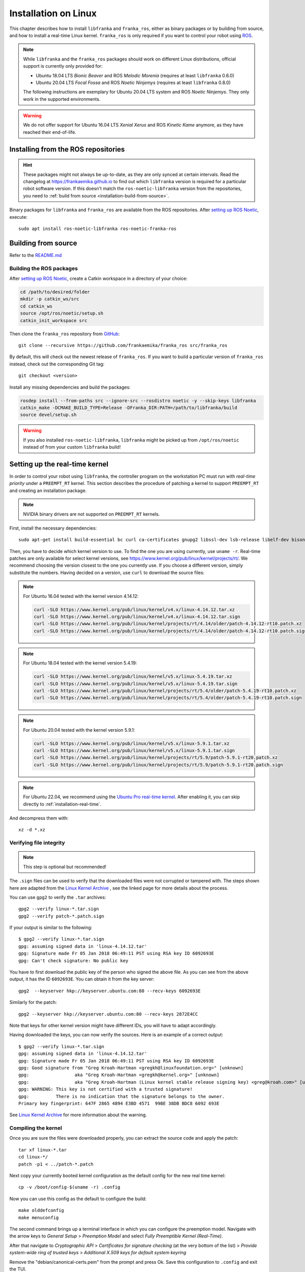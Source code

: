 Installation on Linux
=====================

This chapter describes how to install ``libfranka`` and ``franka_ros``, either
as binary packages or by building from source, and how to install a real-time
Linux kernel. ``franka_ros`` is only required if you want to control your robot
using `ROS <https://www.ros.org/>`_.

.. note::

   While ``libfranka`` and the ``franka_ros`` packages should work on different Linux distributions,
   official support is currently only provided for:

   * Ubuntu 18.04 LTS `Bionic Beaver` and ROS `Melodic Morenia` (requires at least ``libfranka`` 0.6.0)
   * Ubuntu 20.04 LTS `Focal Fossa` and ROS `Noetic Ninjemys` (requires at least ``libfranka`` 0.8.0)

   The following instructions are exemplary for Ubuntu 20.04 LTS system and ROS `Noetic Ninjemys`.
   They only work in the supported environments.

.. warning::
    We do not offer support for Ubuntu 16.04 LTS `Xenial Xerus` and ROS `Kinetic Kame` anymore, as they have reached their
    end-of-life.

Installing from the ROS repositories
------------------------------------

.. hint::

    These packages might not always be up-to-date, as they are only synced at certain intervals.
    Read the changelog at https://frankaemika.github.io to find out which ``libfranka`` version is required for
    a particular robot software version. If this doesn't match the ``ros-noetic-libfranka`` version from the
    repositories, you need to :ref:`build from source <installation-build-from-source>`.

Binary packages for ``libfranka`` and ``franka_ros`` are available from the ROS repositories.
After `setting up ROS Noetic <http://wiki.ros.org/noetic/Installation/Ubuntu>`__, execute::

    sudo apt install ros-noetic-libfranka ros-noetic-franka-ros

.. _installation-build-from-source:

Building from source
--------------------

Refer to the `README.md <https://github.com/frankaemika/libfranka/blob/main/README.md>`_

Building the ROS packages
^^^^^^^^^^^^^^^^^^^^^^^^^

After `setting up ROS Noetic <https://wiki.ros.org/noetic/Installation/Ubuntu>`__, create a Catkin
workspace in a directory of your choice:

.. code-block:: shell

    cd /path/to/desired/folder
    mkdir -p catkin_ws/src
    cd catkin_ws
    source /opt/ros/noetic/setup.sh
    catkin_init_workspace src

Then clone the ``franka_ros`` repository from `GitHub <https://github.com/frankaemika/franka_ros>`__::

    git clone --recursive https://github.com/frankaemika/franka_ros src/franka_ros

By default, this will check out the newest release of ``franka_ros``. If you want to build a particular version of
``franka_ros`` instead, check out the corresponding Git tag::

    git checkout <version>

Install any missing dependencies and build the packages:

.. code-block:: shell

    rosdep install --from-paths src --ignore-src --rosdistro noetic -y --skip-keys libfranka
    catkin_make -DCMAKE_BUILD_TYPE=Release -DFranka_DIR:PATH=/path/to/libfranka/build
    source devel/setup.sh

.. warning::
    If you also installed ``ros-noetic-libfranka``, ``libfranka`` might be picked up from ``/opt/ros/noetic``
    instead of from your custom ``libfranka`` build!

.. _preempt:

Setting up the real-time kernel
-------------------------------

In order to control your robot using ``libfranka``, the controller program on
the workstation PC must run with `real-time priority` under a ``PREEMPT_RT``
kernel. This section describes the procedure of patching a kernel to support
``PREEMPT_RT`` and creating an installation package.

.. note::

    NVIDIA binary drivers are not supported on ``PREEMPT_RT`` kernels.

First, install the necessary dependencies::

    sudo apt-get install build-essential bc curl ca-certificates gnupg2 libssl-dev lsb-release libelf-dev bison flex dwarves zstd libncurses-dev

Then, you have to decide which kernel version to use. To find the one you are
using currently, use ``uname -r``. Real-time patches are only available for
select kernel versions, see
https://www.kernel.org/pub/linux/kernel/projects/rt/. We recommend choosing the
version closest to the one you currently use. If you choose a
different version, simply substitute the numbers. Having decided on a version,
use ``curl`` to download the source files:

.. note::
   For Ubuntu 16.04 tested with the kernel version 4.14.12:

   .. code::

      curl -SLO https://www.kernel.org/pub/linux/kernel/v4.x/linux-4.14.12.tar.xz
      curl -SLO https://www.kernel.org/pub/linux/kernel/v4.x/linux-4.14.12.tar.sign
      curl -SLO https://www.kernel.org/pub/linux/kernel/projects/rt/4.14/older/patch-4.14.12-rt10.patch.xz
      curl -SLO https://www.kernel.org/pub/linux/kernel/projects/rt/4.14/older/patch-4.14.12-rt10.patch.sign

.. note::
   For Ubuntu 18.04 tested with the kernel version 5.4.19:

   .. code::

     curl -SLO https://www.kernel.org/pub/linux/kernel/v5.x/linux-5.4.19.tar.xz
     curl -SLO https://www.kernel.org/pub/linux/kernel/v5.x/linux-5.4.19.tar.sign
     curl -SLO https://www.kernel.org/pub/linux/kernel/projects/rt/5.4/older/patch-5.4.19-rt10.patch.xz
     curl -SLO https://www.kernel.org/pub/linux/kernel/projects/rt/5.4/older/patch-5.4.19-rt10.patch.sign

.. note::
   For Ubuntu 20.04 tested with the kernel version 5.9.1:

   .. code::

     curl -SLO https://www.kernel.org/pub/linux/kernel/v5.x/linux-5.9.1.tar.xz
     curl -SLO https://www.kernel.org/pub/linux/kernel/v5.x/linux-5.9.1.tar.sign
     curl -SLO https://www.kernel.org/pub/linux/kernel/projects/rt/5.9/patch-5.9.1-rt20.patch.xz
     curl -SLO https://www.kernel.org/pub/linux/kernel/projects/rt/5.9/patch-5.9.1-rt20.patch.sign


.. note::
   For Ubuntu 22.04, we recommend using the `Ubuntu Pro real-time kernel <https://ubuntu.com/real-time>`_. After enabling it, you can skip directly to :ref:`installation-real-time`.

And decompress them with::

    xz -d *.xz

Verifying file integrity
^^^^^^^^^^^^^^^^^^^^^^^^

.. note::
   This step is optional but recommended!

The ``.sign`` files can be used to verify that the downloaded files were not
corrupted or tampered with. The steps shown here are adapted from the
`Linux Kernel Archive <https://www.kernel.org/signature.html>`_ , see the
linked page for more details about the process.

You can use ``gpg2`` to verify the ``.tar`` archives::

    gpg2 --verify linux-*.tar.sign
    gpg2 --verify patch-*.patch.sign

If your output is similar to the following::

    $ gpg2 --verify linux-*.tar.sign
    gpg: assuming signed data in 'linux-4.14.12.tar'
    gpg: Signature made Fr 05 Jan 2018 06:49:11 PST using RSA key ID 6092693E
    gpg: Can't check signature: No public key

You have to first download the public key of the person who signed the above
file. As you can  see from the above output, it has the ID ``6092693E``. You can
obtain it from the key server::

    gpg2  --keyserver hkp://keyserver.ubuntu.com:80 --recv-keys 6092693E

Similarly for the patch::

    gpg2 --keyserver hkp://keyserver.ubuntu.com:80 --recv-keys 2872E4CC

Note that keys for other kernel version might have different IDs, you will have to
adapt accordingly.

Having downloaded the keys, you can now verify the sources. Here is an example of
a correct output::

    $ gpg2 --verify linux-*.tar.sign
    gpg: assuming signed data in 'linux-4.14.12.tar'
    gpg: Signature made Fr 05 Jan 2018 06:49:11 PST using RSA key ID 6092693E
    gpg: Good signature from "Greg Kroah-Hartman <gregkh@linuxfoundation.org>" [unknown]
    gpg:                 aka "Greg Kroah-Hartman <gregkh@kernel.org>" [unknown]
    gpg:                 aka "Greg Kroah-Hartman (Linux kernel stable release signing key) <greg@kroah.com>" [unknown]
    gpg: WARNING: This key is not certified with a trusted signature!
    gpg:          There is no indication that the signature belongs to the owner.
    Primary key fingerprint: 647F 2865 4894 E3BD 4571  99BE 38DB BDC8 6092 693E

See `Linux Kernel Archive <https://www.kernel.org/signature.html>`_
for more information about the warning.



Compiling the kernel
^^^^^^^^^^^^^^^^^^^^

Once you are sure the files were downloaded properly, you can extract the source
code and apply the patch::

    tar xf linux-*.tar
    cd linux-*/
    patch -p1 < ../patch-*.patch

Next copy your currently booted kernel configuration as the default config for the new real time kernel::

    cp -v /boot/config-$(uname -r) .config

Now you can use this config as the default to configure the build::

    make olddefconfig
    make menuconfig

The second command brings up a terminal interface in which you can configure the preemption model. Navigate with the
arrow keys to *General Setup* > *Preemption Model* and select *Fully Preemptible Kernel (Real-Time)*.

After that navigate to *Cryptographic API* > *Certificates for signature checking*
(at the very bottom of the list) > *Provide system-wide ring of trusted keys* >
*Additional X.509 keys for default system keyring*

Remove the "debian/canonical-certs.pem" from the prompt and press Ok. Save this
configuration to ``.config`` and exit the TUI.

.. note::
   If you prefer GUIs over TUIs use ``make xconfig`` instead of ``make menuconfig``

Afterwards, you are ready to compile the kernel. As this is a lengthy process, set the
multithreading option ``-j`` to the number of your CPU cores::

    make -j$(nproc) deb-pkg

Finally, you are ready to install the newly created package. The exact names
depend on your environment, but you are looking for ``headers`` and ``images``
packages without the ``dbg`` suffix. To install::

    sudo dpkg -i ../linux-headers-*.deb ../linux-image-*.deb

Verifying the new kernel
^^^^^^^^^^^^^^^^^^^^^^^^

Restart your system. The Grub boot menu should now allow you to choose your
newly installed kernel. To see which one is currently being used, see the output
of the ``uname -a`` command. It should contain the string ``PREEMPT RT`` and the
version number you chose. Additionally, ``/sys/kernel/realtime`` should exist and
contain the the number ``1``.

.. note::
   If you encounter errors that you fail to boot the new kernel see :ref:`troubleshooting_realtime_kernel`

.. _installation-real-time:

Allow a user to set real-time permissions for its processes
^^^^^^^^^^^^^^^^^^^^^^^^^^^^^^^^^^^^^^^^^^^^^^^^^^^^^^^^^^^

After the ``PREEMPT_RT`` kernel is installed and running, add a group named
`realtime` and add the user controlling your robot to this group::

    sudo addgroup realtime
    sudo usermod -a -G realtime $(whoami)

Afterwards, add the following limits to the `realtime` group in
``/etc/security/limits.conf``::

    @realtime soft rtprio 99
    @realtime soft priority 99
    @realtime soft memlock 102400
    @realtime hard rtprio 99
    @realtime hard priority 99
    @realtime hard memlock 102400

The limits will be applied after you log out and in again.

